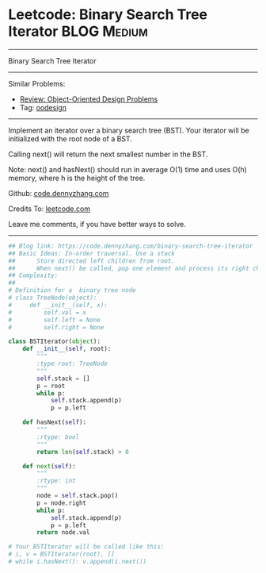 * Leetcode: Binary Search Tree Iterator                          :BLOG:Medium:
#+STARTUP: showeverything
#+OPTIONS: toc:nil \n:t ^:nil creator:nil d:nil
:PROPERTIES:
:type:     oodesign, iterator
:END:
---------------------------------------------------------------------
Binary Search Tree Iterator
---------------------------------------------------------------------
#+BEGIN_HTML
<a href="https://github.com/dennyzhang/code.dennyzhang.com"><img align="right" width="200" height="183" src="https://www.dennyzhang.com/wp-content/uploads/denny/watermark/github.png" /></a>
#+END_HTML
Similar Problems:
- [[https://code.dennyzhang.com/review-oodesign][Review: Object-Oriented Design Problems]]
- Tag: [[https://code.dennyzhang.com/tag/oodesign][oodesign]]
---------------------------------------------------------------------
Implement an iterator over a binary search tree (BST). Your iterator will be initialized with the root node of a BST.

Calling next() will return the next smallest number in the BST.

Note: next() and hasNext() should run in average O(1) time and uses O(h) memory, where h is the height of the tree.

Github: [[https://github.com/dennyzhang/code.dennyzhang.com/tree/master/problems/binary-search-tree-iterator][code.dennyzhang.com]]

Credits To: [[https://leetcode.com/problems/binary-search-tree-iterator/description/][leetcode.com]]

Leave me comments, if you have better ways to solve.
---------------------------------------------------------------------

#+BEGIN_SRC python
## Blog link: https://code.dennyzhang.com/binary-search-tree-iterator
## Basic Ideas: In-order traversal. Use a stack
##      Store directed left children from root.
##      When next() be called, pop one element and process its right child as new root.
## Complexity:
##
# Definition for a  binary tree node
# class TreeNode(object):
#     def __init__(self, x):
#         self.val = x
#         self.left = None
#         self.right = None

class BSTIterator(object):
    def __init__(self, root):
        """
        :type root: TreeNode
        """
        self.stack = []
        p = root
        while p:
            self.stack.append(p)
            p = p.left

    def hasNext(self):
        """
        :rtype: bool
        """
        return len(self.stack) > 0

    def next(self):
        """
        :rtype: int
        """
        node = self.stack.pop()
        p = node.right
        while p:
            self.stack.append(p)
            p = p.left
        return node.val

# Your BSTIterator will be called like this:
# i, v = BSTIterator(root), []
# while i.hasNext(): v.append(i.next())
#+END_SRC

#+BEGIN_HTML
<div style="overflow: hidden;">
<div style="float: left; padding: 5px"> <a href="https://www.linkedin.com/in/dennyzhang001"><img src="https://www.dennyzhang.com/wp-content/uploads/sns/linkedin.png" alt="linkedin" /></a></div>
<div style="float: left; padding: 5px"><a href="https://github.com/dennyzhang"><img src="https://www.dennyzhang.com/wp-content/uploads/sns/github.png" alt="github" /></a></div>
<div style="float: left; padding: 5px"><a href="https://www.dennyzhang.com/slack" target="_blank" rel="nofollow"><img src="https://slack.dennyzhang.com/badge.svg" alt="slack"/></a></div>
</div>
#+END_HTML
